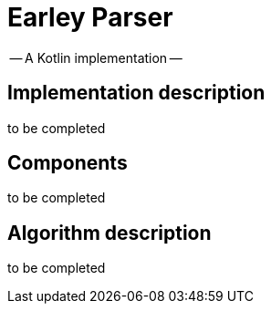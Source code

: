 = Earley Parser =

-- A Kotlin implementation --

== Implementation description ==

to be completed

== Components ==

to be completed

== Algorithm description ==

to be completed


